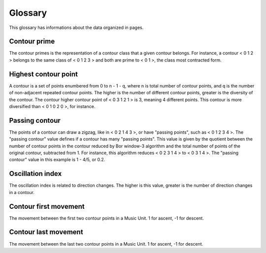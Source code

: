 Glossary
========

This glossary has informations about the data organized in pages.

Contour prime
-------------

The contour primes is the representation of a contour class that a
given contour belongs. For instance, a contour < 0 1 2 > belongs to
the same class of < 0 1 2 3 > and both are prime to < 0 1 >, the class
most contracted form.

Highest contour point
---------------------

A contour is a set of points enumbered from 0 to n - 1 - q, where n is
total number of contour points, and q is the number of non-adjacent
repeated contour points. The higher is the number of different contour
points, greater is the diversity of the contour. The contour higher
contour point of < 0 3 1 2 1 > is 3, meaning 4 different points. This
contour is more diversified than < 0 1 0 2 0 >, for instance.

Passing contour
---------------

The points of a contour can draw a zigzag, like in < 0 2 1 4 3 >, or
have "passing points", such as < 0 1 2 3 4 >. The "passing contour"
value defines if a contour has many "passing points". This value is
given by the quotient between the number of contour points in the
contour reduced by Bor window-3 algorithm and the total number of
points of the original contour, subtracted from 1. For instance, this
algorithm reduces < 0 2 3 1 4 > to < 0 3 1 4 >. The "passing contour"
value in this example is 1 - 4/5, or 0.2.

Oscillation index
-----------------

The oscillation index is related to direction changes. The higher is
this value, greater is the number of direction changes in a contour.


Contour first movement
----------------------

The movement between the first two contour points in a Music Unit. 1
for ascent, -1 for descent.

Contour last movement
---------------------

The movement between the last two contour points in a Music Unit. 1
for ascent, -1 for descent.
